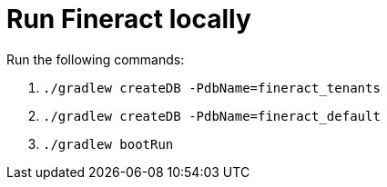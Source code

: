 = Run Fineract locally

Run the following commands:

1. `./gradlew createDB -PdbName=fineract_tenants`
2. `./gradlew createDB -PdbName=fineract_default`
3. `./gradlew bootRun`